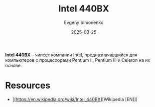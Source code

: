 :PROPERTIES:
:ID:       993d359c-04b6-4960-9421-0b8f297f5242
:END:
#+TITLE: Intel 440BX
#+AUTHOR: Evgeny Simonenko
#+LANGUAGE: Russian
#+LICENSE: CC BY-SA 4.0
#+DATE: 2025-03-25
#+FILETAGS: :intel:computer-hardware:

*Intel 440BX* -- [[id:f6c2f375-228c-445b-9369-2568eda457ac][чипсет]] компании Intel, предназначавшийся для компьютеров с процессорами Pentium II, Pentium III и Celeron на их основе.

* Resources

- [[https://en.wikipedia.org/wiki/Intel_440BX][Wikipedia [EN]​]]
